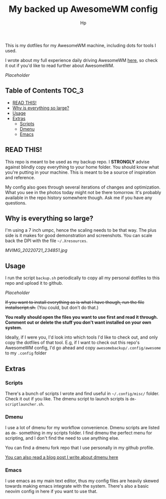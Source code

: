 #+title: My backed up AwesomeWM config
#+author: Hp


This is my dotfiles for my AwesomeWM machine, including dots for tools I used.

I wrote about my full experience daily driving AwesomeWM [[https://peterconfidential.com/awesomewm-documentation-tips-tricks][here]], so check it out if you'd like to read further about AwesomeWM.

[[Placeholder]]

** Table of Contents :TOC_3:
  - [[#read-this][READ THIS!]]
  - [[#why-is-everything-so-large][Why is everything so large?]]
  - [[#usage][Usage]]
  - [[#extras][Extras]]
    - [[#scripts][Scripts]]
    - [[#dmenu][Dmenu]]
    - [[#emacs][Emacs]]

** READ THIS!
This repo is meant to be used as my backup repo. I *STRONGLY* advise against blindly copy everything to your home folder. You should know what you're putting in your machine. This is meant to be a source of inspiration and reference.

My config also goes through several iterations of changes and optimization. What you see in the photos today might not be there tomorrow. It's probably available in the repo history somewhere though. Ask me if you have any questions.

** Why is everything so large?
I'm using a 7 inch umpc, hence the scaling needs to be that way. The plus side is it makes for good demonstration and screenshots. You can scale back the DPI with the file ~~/.Xresources~.

[[MVIMG_20220721_234851.jpg]]

** Usage
I run the script ~backup.sh~ periodically to copy all my personal dotfiles to this repo and upload it to github.

[[Placeholder]]

+If you want to install everything as is what I have though, run the file installscript.sh.+ (You could, but don't do that.)

*You really should open the files you want to use first and read it through. Comment out or delete the stuff you don't want installed on your own system.*

Ideally, if I were you, I'd look into which tools I'd like to check out, and only copy the dotfiles of that tool. E.g, if I want to check out this repo's AwesomeWM config, I'd go ahead and copy ~awesomebackup/.config/awesome~ to my ~.config~ folder

** Extras
*** Scripts
There's a bunch of scripts I wrote and find useful in ~~/.config/misc/~ folder. Check it out if you like. The dmenu script to launch scripts is ~dm-scriptlauncher.sh~.

*** Dmenu
I use a lot of dmenu for my workflow convenience. Dmenu scripts are listed as =dm-= something in my scripts folder. I find dmenu the perfect menu for scripting, and I don't find the need to use anything else.

You can find a dmenu fork repo that I use personally in my github profile.

[[https://peterconfidential.com/dmenu-collection][You can also read a blog post I write about dmenu here]]

*** Emacs
I use emacs as my main text editor, thus my config files are heavily skewed towards making emacs integrate with the system. There's also a basic neovim config in here if you want to use that.

